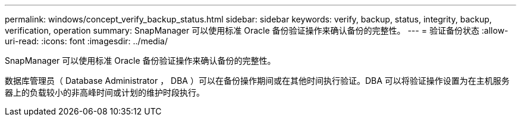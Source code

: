 ---
permalink: windows/concept_verify_backup_status.html 
sidebar: sidebar 
keywords: verify, backup, status, integrity, backup, verification, operation 
summary: SnapManager 可以使用标准 Oracle 备份验证操作来确认备份的完整性。 
---
= 验证备份状态
:allow-uri-read: 
:icons: font
:imagesdir: ../media/


[role="lead"]
SnapManager 可以使用标准 Oracle 备份验证操作来确认备份的完整性。

数据库管理员（ Database Administrator ， DBA ）可以在备份操作期间或在其他时间执行验证。DBA 可以将验证操作设置为在主机服务器上的负载较小的非高峰时间或计划的维护时段执行。
